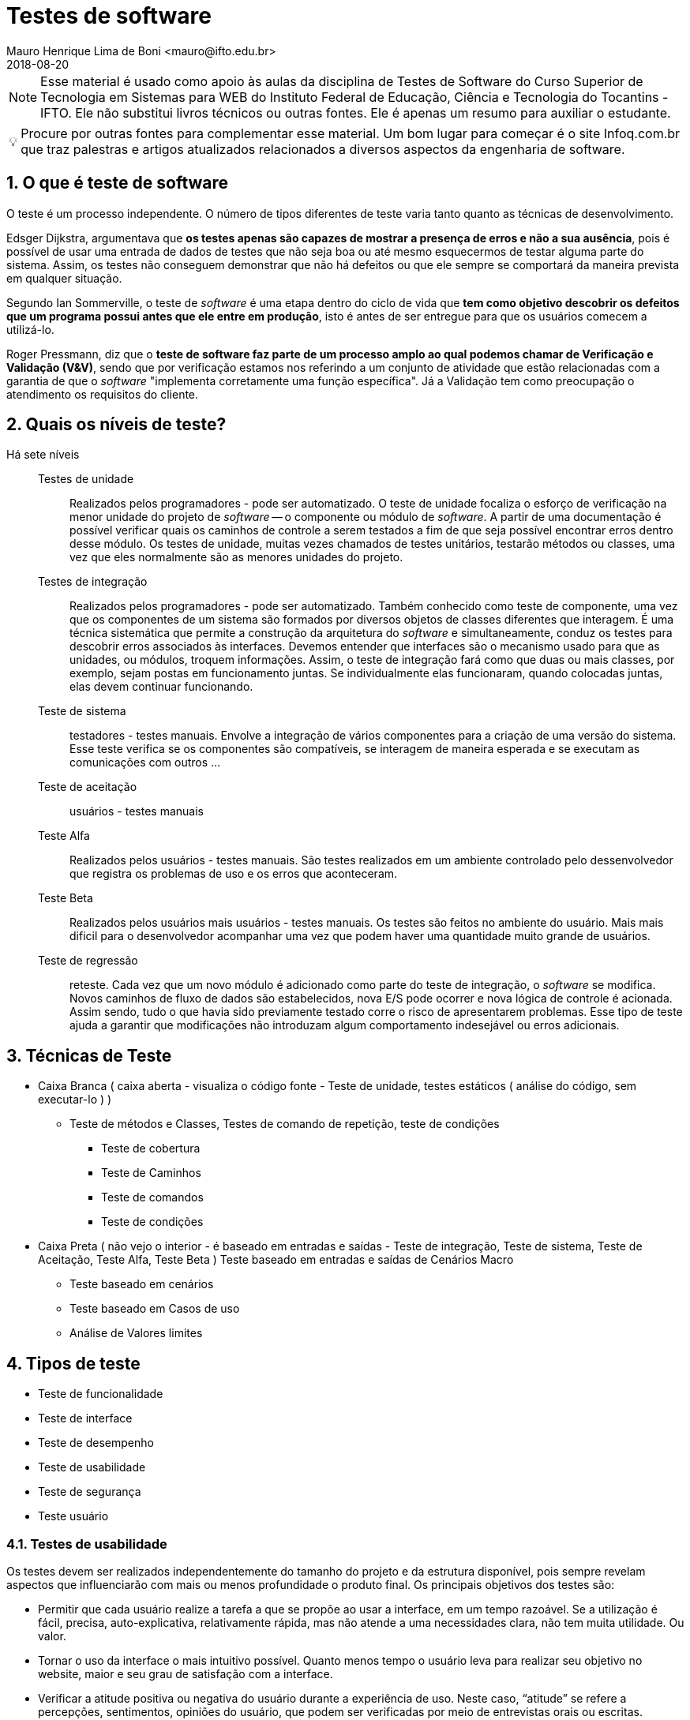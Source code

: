 = Testes de software
Mauro Henrique Lima de Boni <mauro@ifto.edu.br>
2018-08-20
//criar conta no Gitbook e verificar a integração do Github com ele.
// endereço no gitbooks
// https://ifto.gitbook.io/testes-de-software/.

:appversion: 1.0.0
:sectnums:
:toc:
:allow-uri-read:
:safe: unsafe
:icons: font
// é possível usar um simblo obtido por um codigo unicode!
:tip-caption: 💡
//:tip-caption: pass:[&#128161;]
//🔍
//lupa inclinada para a esquerda
//Unicode: U+1F50D, UTF-8: F0 9F 94 8D

ifdef::backend-pdf[]
//include:: nomedoarquivo[]
// teste
endif::[]

[NOTE]
Esse material é usado como apoio às aulas da disciplina de Testes de Software
do Curso Superior de Tecnologia em Sistemas para WEB do Instituto Federal de Educação,
Ciência e Tecnologia do Tocantins - IFTO. Ele não substitui livros técnicos ou
outras fontes. Ele é apenas um resumo para auxiliar o estudante.


[TIP]
Procure por outras fontes para complementar esse material. Um bom lugar para começar
é o site Infoq.com.br que traz palestras e artigos atualizados relacionados a
diversos aspectos da engenharia de software.

== O que é teste de software
O teste é um processo independente. O número de tipos diferentes de teste varia
tanto quanto as técnicas de desenvolvimento.

Edsger Dijkstra, argumentava que *os testes apenas são capazes de mostrar a presença de erros e
não a sua ausência*, pois é possível de usar uma entrada de dados de testes que
não seja boa ou até mesmo esquecermos de testar alguma parte do sistema. Assim,
os testes não conseguem demonstrar que não há defeitos ou que ele sempre se
comportará da maneira prevista em qualquer situação.

Segundo Ian Sommerville, o teste de _software_ é uma etapa dentro do ciclo de vida
que *tem como objetivo descobrir os defeitos que um programa possui antes que ele
entre em produção*, isto é antes de ser entregue para que os usuários comecem a
utilizá-lo.

Roger Pressmann, diz que o *teste de software faz parte de um processo amplo ao
qual podemos chamar de  Verificação e Validação (V&V)*, sendo que por verificação
estamos nos referindo a um conjunto de atividade que estão relacionadas com a
garantia de que o _software_ "implementa corretamente uma função específica". Já
a Validação tem como preocupação o atendimento os requisitos do cliente.

== Quais os níveis de teste?
Há sete níveis::

Testes de unidade::: Realizados pelos programadores - pode ser automatizado. O teste de unidade
focaliza o esforço de verificação na menor unidade do projeto de _software_ -- o
componente ou módulo de _software_. A partir de uma documentação é possível verificar
quais os caminhos de controle a serem testados a fim de que seja possível encontrar
erros dentro desse módulo. Os testes de unidade, muitas vezes chamados de testes unitários,
testarão métodos ou classes, uma vez que eles normalmente são as menores unidades
do projeto.

Testes de integração::: Realizados pelos programadores - pode ser automatizado.
Também conhecido como teste de componente, uma vez que os componentes de um sistema
são formados por diversos objetos de classes diferentes que interagem. É uma técnica
sistemática que permite a construção da arquitetura do _software_ e simultaneamente,
conduz os testes para descobrir erros associados às interfaces. Devemos entender
que interfaces são o mecanismo usado para que as unidades, ou módulos, troquem
informações. Assim, o teste de integração fará como que duas ou mais classes, por
exemplo, sejam postas em funcionamento juntas. Se individualmente elas funcionaram,
quando colocadas juntas, elas devem continuar funcionando.


Teste de sistema::: testadores - testes manuais. Envolve a integração de vários
componentes para a criação de uma versão do sistema. Esse teste verifica se os
componentes são compatíveis, se interagem de maneira esperada e se executam as
comunicações com outros ...



Teste de aceitação::: usuários - testes manuais
Teste Alfa::: Realizados pelos usuários - testes manuais. São testes realizados em um ambiente controlado
pelo dessenvolvedor que registra os problemas de uso e os erros que aconteceram.
Teste Beta::: Realizados pelos usuários mais usuários - testes manuais. Os testes são feitos no ambiente do
usuário. Mais mais dificil para o desenvolvedor acompanhar uma vez que podem haver uma
quantidade muito grande de usuários.
Teste de regressão::: reteste. Cada vez que um novo módulo é adicionado como parte
do teste de integração, o _software_ se modifica. Novos caminhos de fluxo de dados
são estabelecidos, nova E/S pode ocorrer e nova lógica de controle é acionada.
Assim sendo, tudo o que havia sido previamente testado corre o risco de apresentarem
problemas. Esse tipo de teste ajuda a garantir que modificações não introduzam
algum comportamento indesejável ou erros adicionais.

== Técnicas de Teste

* Caixa Branca ( caixa aberta  - visualiza o código fonte - Teste de unidade, testes estáticos ( análise do código, sem executar-lo ) )
** Teste de métodos e Classes, Testes de comando de repetição, teste de condições
*** Teste de cobertura
*** Teste de Caminhos
*** Teste de comandos
*** Teste de condições

* Caixa Preta ( não vejo o interior - é baseado em entradas e saídas - Teste de integração, Teste de sistema, Teste de Aceitação, Teste Alfa, Teste Beta )
Teste baseado em entradas e saídas de Cenários Macro
	- Teste baseado em cenários
	- Teste baseado em Casos de uso
	- Análise de Valores limites

== Tipos de teste
- Teste de funcionalidade
- Teste de interface
- Teste de desempenho
- Teste de usabilidade
- Teste de segurança
- Teste usuário


=== Testes de usabilidade
Os testes devem ser realizados independentemente do tamanho do projeto e da estrutura
disponível, pois sempre revelam aspectos que influenciarão com mais ou menos profundidade
o produto final. Os principais objetivos dos testes são:

- Permitir que cada usuário realize a tarefa a que se propõe ao usar a interface,
 em um tempo razoável. Se a utilização é fácil, precisa, auto-explicativa,
 relativamente rápida, mas não atende a uma necessidades clara, não tem muita
 utilidade. Ou valor.

- Tornar o uso da interface o mais intuitivo possível. Quanto menos tempo o
usuário leva para realizar seu objetivo no website, maior e seu grau de satisfação
 com a interface.

- Verificar a atitude positiva ou negativa do usuário durante a experiência de uso.
Neste caso, “atitude” se refere a percepções, sentimentos, opiniões do usuário,
que podem ser verificadas por meio de entrevistas orais ou escritas.

As pessoas tendem a realizar melhor as suas tarefas e objetivos ao usar uma interface quando esta os agrada de maneira geral e lhes é familiar. Estabelecer consenso na equipe de projeto ou manutenção evolutiva sobre os resultados esperados. Os testes podem diminuir as dúvidas e discordâncias sobre as soluções e decisões adotadas. Os objetivos de testes como os citados acima podem ser baseados em aspectos quantitativos, mas não se resumir a estatísticas sobre o uso e a satisfação do uso. É importante também considerar aspectos qualitativos, mais subjetivos, que compõem quadros mais completos do contexto de uso.

Os testes de usabilidade fazem com que o desenvolvedor/testador fique junto ao usuário.
O objetivo é aprender como ele realmente usa seu produto. O desenvolvedor escolhe
algumas tarefas que ele precisa realizar e assiste e registra ele os locais em
surgiram algum tipo de dificuldades. Este teste ajuda a criar hipóteses de melhoria
do produto.




=== Testes de usuário

São testes onde os usuários ou clientes usam o software a fim de fornecer um _feedback_.
Assim, eles experimentam o _software_ para ver se gostam desse produto e verificam também se
ele está em conformidade com a suas necessidades.

De modo geral, os testes de usuário ajudam a verificar se a interface permite o uso fácil
e intuitivo, se provê funcionalidades que os usuários valorizam e se
proporciona, de modo geral, uma experiência de uso satisfatória.

O teste de usuário é essencial, mesmo em sistemas abrangentes ou quando testes de
 release tenham sido feitos. O motivo é que a influencia realizada pelo ambiente
 de trabalho do usuário interfere muito sobre a confiabilidade, o desempenho, a
 usabilidade e a robustez de um sistema, tendo em vista que para o desenvolvedor é
 praticamente impossível replicar o ambiente de trabalho em que todos os possíveis
 usuários estarão.

Sobre o teste de aceitação é importante lembrar que os clientes querem usar o
software assim que possível por causa dos benefícios que podem ser obtidos. Os
testes de aceitação podem não terem obtido um bom resultado mas devido a uma séria
de outros fatores, a adoção do produto pode começar mesmo assim.



Podemos separar os testes de usuário em três categorias:

 - Teste Alfa
 - Teste Beta
 - Teste de aceitação

Os testes de aceitação possuem seis estágios a saber:

 . Definir critérios de aceitação
 . Planejar os testes de aceitação
 . Derivar testes
 . Executar testes
 . Negociar resultados dos testes
 . Rejeitar / aceitar o sistema

[#testeAB]
.A mountain sunset
//[link=https://cdn-images-1.medium.com/max/1200/1*5vlem2hirY1jr_jXt8-QZA.png]
image::https://cdn-images-1.medium.com/max/1200/1*5vlem2hirY1jr_jXt8-QZA.png[testeAB,300,200]


As pesquisas atitudinais são focadas no que as pessoas falam que acreditam
(por exemplo, ao responderem um formulário online ou em uma conversa dentro de
um grupo focal (_focus group_)), enquanto as pesquisas comportamentais analisam
o que as pessoas fazem (por exemplo, em um teste de usabilidade, ou em testes A/B).


https://brasil.uxdesign.cc/muito-além-do-teste-de-usabilidade-os-vários-tipos-de-pesquisas-com-usuários-em-ux-b91a6e15bc61



Testes A/B
